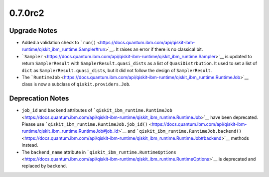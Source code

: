 0.7.0rc2
========

Upgrade Notes
-------------

-  Added a validation check to
   ```run()`` <https://docs.quantum.ibm.com/api/qiskit-ibm-runtime/qiskit_ibm_runtime.Sampler#run>`__. It raises an error if
   there is no classical bit.

-  ```Sampler`` <https://docs.quantum.ibm.com/api/qiskit-ibm-runtime/qiskit_ibm_runtime.Sampler>`__ is updated to return
   ``SamplerResult`` with ``SamplerResult.quasi_dists`` as a list of
   ``QuasiDistrbution``. It used to set a list of ``dict`` as
   ``SamplerResult.quasi_dists``, but it did not follow the design of
   ``SamplerResult``.

-  The ```RuntimeJob`` <https://docs.quantum.ibm.com/api/qiskit-ibm-runtime/qiskit_ibm_runtime.RuntimeJob>`__ class is now a
   subclass of ``qiskit.providers.Job``.

Deprecation Notes
-----------------

-  ``job_id`` and ``backend`` attributes of
   ```qiskit_ibm_runtime.RuntimeJob`` <https://docs.quantum.ibm.com/api/qiskit-ibm-runtime/qiskit_ibm_runtime.RuntimeJob>`__
   have been deprecated. Please use
   ```qiskit_ibm_runtime.RuntimeJob.job_id()`` <https://docs.quantum.ibm.com/api/qiskit-ibm-runtime/qiskit_ibm_runtime.RuntimeJob#job_id>`__
   and
   ```qiskit_ibm_runtime.RuntimeJob.backend()`` <https://docs.quantum.ibm.com/api/qiskit-ibm-runtime/qiskit_ibm_runtime.RuntimeJob#backend>`__
   methods instead.

-  The ``backend_name`` attribute in
   ```qiskit_ibm_runtime.RuntimeOptions`` <https://docs.quantum.ibm.com/api/qiskit-ibm-runtime/qiskit_ibm_runtime.RuntimeOptions>`__
   is deprecated and replaced by ``backend``.

